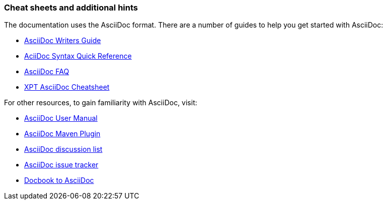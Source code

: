 
// Allow image rendering
:imagesdir: ../../images

[[doc-guidelines-cheat-sheets]]
=== Cheat sheets and additional hints

The documentation uses the AsciiDoc format.
There are a number of guides to help you get started with AsciiDoc:

* https://asciidoctor.org/docs/asciidoc-writers-guide/[AsciiDoc Writers Guide]
* https://asciidoctor.org/docs/asciidoc-syntax-quick-reference/[AciiDoc Syntax Quick Reference]
* https://asciidoctor.org/docs/faq/[AsciiDoc FAQ]
* http://xpt.sourceforge.net/techdocs/nix/tool/asciidoc-syn/ascs01-AsciiDocMarkupSyntaxQuickSummary/single/[XPT AsciiDoc Cheatsheet]

For other resources, to gain familiarity with AsciiDoc, visit:

 * http://asciidoctor.org/docs/user-manual[AsciiDoc User Manual]
 * http://asciidoctor.org/docs/install-and-use-asciidoctor-maven-plugin/[AsciiDoc Maven Plugin]
 * https://groups.google.com/forum/?fromgroups#!forum/asciidoc[AsciiDoc discussion list]
 * https://github.com/asciidoctor/asciidoctor/issues?q=is%3Aopen[AsciiDoc issue tracker]
 * https://github.com/oreillymedia/docbook2asciidoc[Docbook to AsciiDoc]
